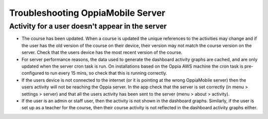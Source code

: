 Troubleshooting OppiaMobile Server
=====================================


Activity for a user doesn't appear in the server
---------------------------------------------------

* The course has been updated. When a course is updated the unique references to the activities may change and if the 
  user has the old version of the course on their device, their version may not match the course version on the server. 
  Check that the users device has the most recent version of the course.
* For server performance reasons, the data used to generate the dashboard activity graphs are cached, and are only 
  updated when the server cron task is run. On installations based on the Oppia AWS machine the cron task is 
  pre-configured to run every 15 mins, so check that this is running correctly.
* If the users device is not connected to the internet (or it is pointing at the wrong OppiaMobile server) then the 
  users activity will not be reaching the Oppia server. In the app check that the server is set correctly (in menu > 
  settings > server) and that all the users activity has been sent to the server (menu > about > activity).
* If the user is an admin or staff user, then the activity is not shown in the dashboard graphs. Similarly, if the user 
  is set up as a teacher for the course, then their course activity is not reflected in the dashboard activity graphs 
  either.